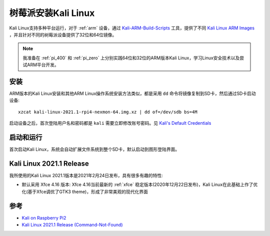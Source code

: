 .. _install_kali_pi:

======================
树莓派安装Kali Linux
======================

Kali Linux支持多种平台运行，对于 :ref:`arm` 设备，通过 `Kali-ARM-Build-Scripts <https://gitlab.com/kalilinux/build-scripts/kali-arm>`_ 工具，提供了不同 `Kali Linux ARM Images <https://www.offensive-security.com/kali-linux-arm-images/>`_ ，并且针对不同的树莓派设备提供了32位和64位镜像。

.. note::

   我准备在 :ref:`pi_400` 和 :ref:`pi_zero` 上分别实践64位和32位的ARM版本Kali Linux，学习Linux安全技术以及尝试ARM平台开发。

安装
=======

ARM版本的Kali Linux安装和其他ARM Linux操作系统安装方法类似，都是采用 ``dd`` 命令将镜像复制到SD卡，然后通过SD卡启动设备::

   xzcat kali-linux-2021.1-rpi4-nexmon-64.img.xz | dd of=/dev/sdb bs=4M

启动设备之后，首次登陆用户名和密码都是 ``kali`` 需要立即修改账号密码。见 `Kali's Default Credentials <https://www.kali.org/docs/introduction/default-credentials/>`_

启动和运行
===========

首次启动Kali Linux，系统会自动扩展文件系统到整个SD卡，默认启动到图形登陆界面。

Kali Linux 2021.1 Release
==========================

我所使用的Kali Linux 2021.1版本是2021年2月24日发布，具有很多有趣的特性:

- 默认采用 Xfce 4.16 版本: Xfce 4.16当前最新的 :ref:`xfce` 稳定版本(2020年12月22日发布)，Kali Linux在此基础上作了优化(基于Xfce调优了GTK3 theme)，形成了非常美观的现代化界面

.. figure:: ../../../_static/linux/kali_linux/startup/xfce-414-new.png
   :scale: 40

参考
=====

- `Kali on Raspberry Pi2 <https://www.kali.org/docs/arm/kali-linux-raspberry-pi-2/>`_
- `Kali Linux 2021.1 Release (Command-Not-Found) <https://www.kali.org/blog/kali-linux-2021-1-release/>`_
